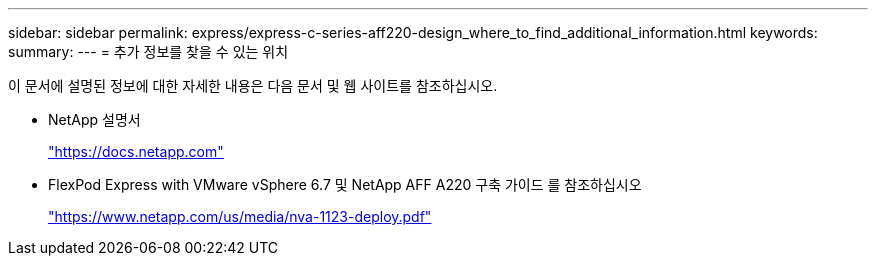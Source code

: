 ---
sidebar: sidebar 
permalink: express/express-c-series-aff220-design_where_to_find_additional_information.html 
keywords:  
summary:  
---
= 추가 정보를 찾을 수 있는 위치


이 문서에 설명된 정보에 대한 자세한 내용은 다음 문서 및 웹 사이트를 참조하십시오.

* NetApp 설명서
+
https://docs.netapp.com["https://docs.netapp.com"^]

* FlexPod Express with VMware vSphere 6.7 및 NetApp AFF A220 구축 가이드 를 참조하십시오
+
https://www.netapp.com/us/media/nva-1123-deploy.pdf["https://www.netapp.com/us/media/nva-1123-deploy.pdf"^]


